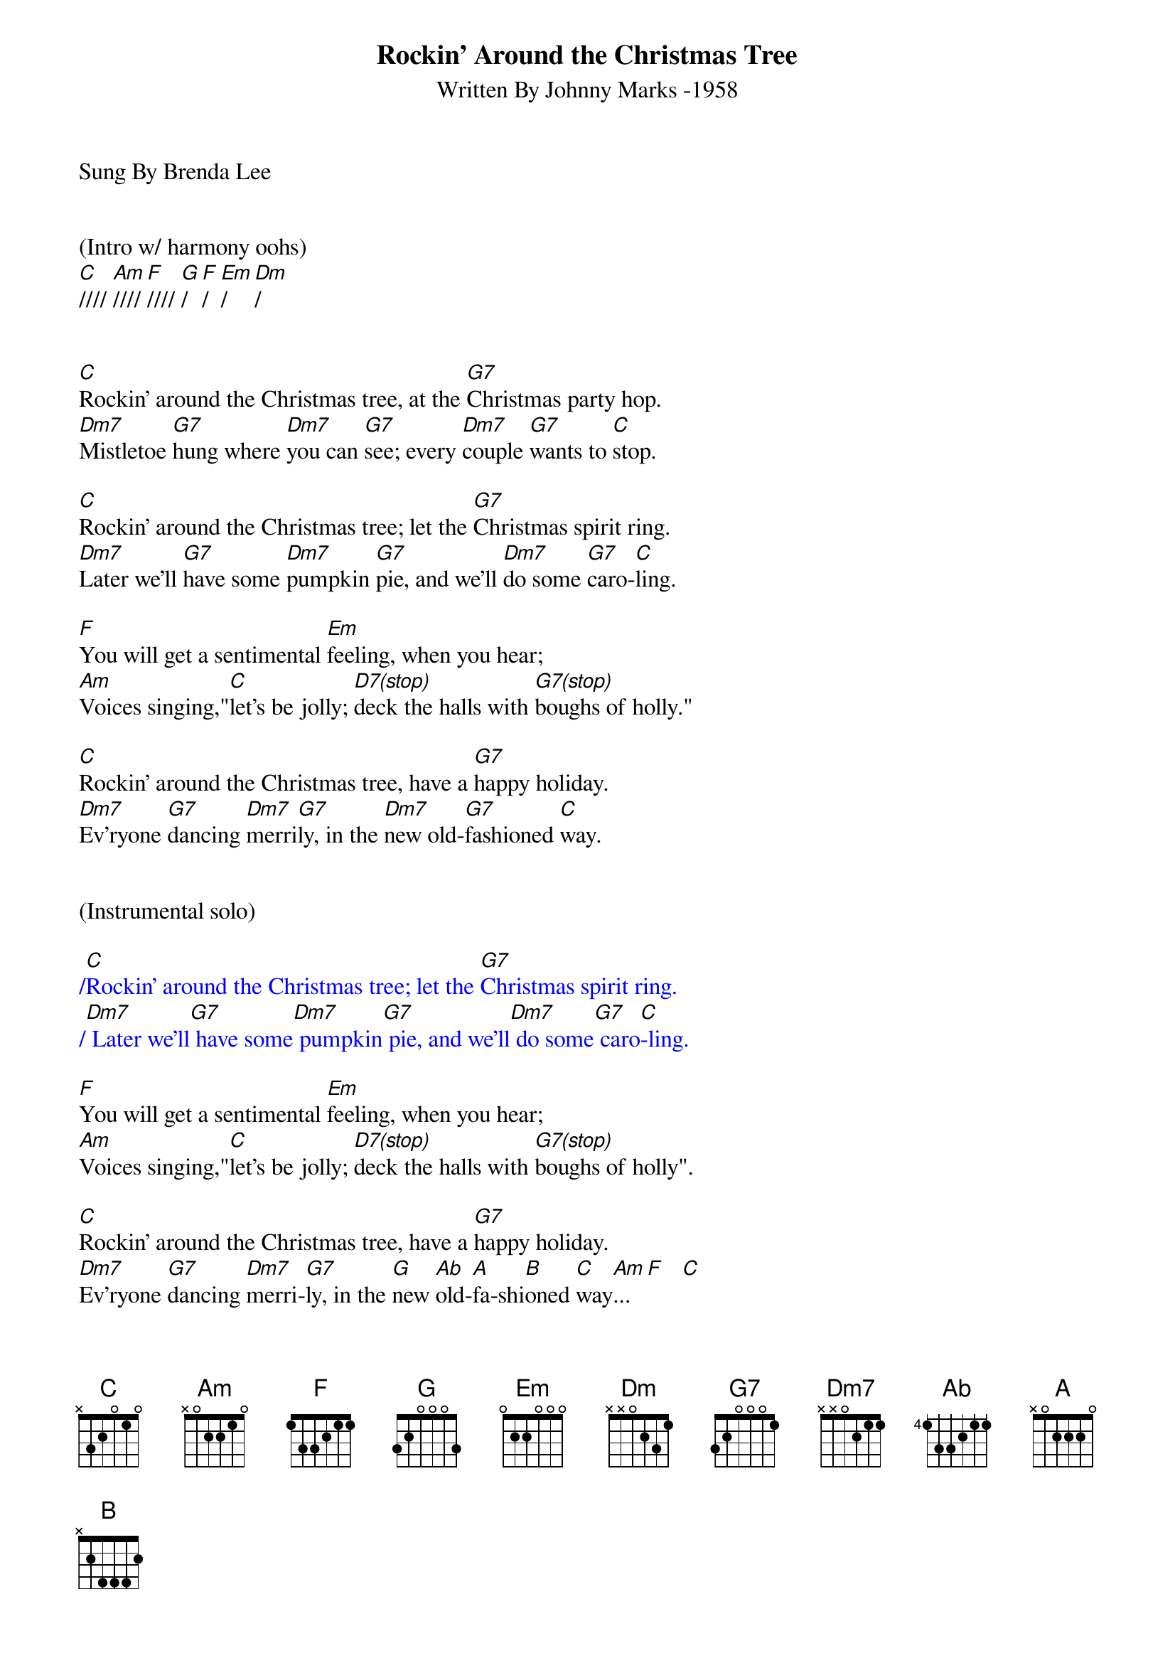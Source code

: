 {title:Rockin' Around the Christmas Tree}
{subtitle:Written By Johnny Marks -1958}
{key:C}
{tempo:132}
{time:4/4}
Sung By Brenda Lee


(Intro w/ harmony oohs)
[C]//// [Am]//// [F]//// [G]/  [F]/  [Em]/  [Dm]/


[C]Rockin' around the Christmas tree, at the [G7]Christmas party hop.
[Dm7]Mistletoe [G7]hung where [Dm7]you can [G7]see; every [Dm7]couple [G7]wants to [C]stop.

[C]Rockin' around the Christmas tree; let the [G7]Christmas spirit ring.
[Dm7]Later we'll [G7]have some [Dm7]pumpkin [G7]pie, and we'll [Dm7]do some [G7]caro-[C]ling.

[F]You will get a sentimental [Em]feeling, when you hear;
[Am]Voices singing,"[C]let's be jolly; [D7(stop)]deck the halls with [G7(stop)]boughs of holly."

[C]Rockin' around the Christmas tree, have a [G7]happy holiday.
[Dm7]Ev'ryone [G7]dancing [Dm7]merri[G7]ly, in the [Dm7]new old-[G7]fashioned [C]way.


(Instrumental solo)

{textcolour: blue}
/[C]Rockin' around the Christmas tree; let the [G7]Christmas spirit ring.
/[Dm7] Later we'll[G7] have some[Dm7] pumpkin[G7] pie, and we'll[Dm7] do some[G7] caro[C]-ling.
{textcolour}

[F]You will get a sentimental [Em]feeling, when you hear;
[Am]Voices singing,"[C]let's be jolly; [D7(stop)]deck the halls with [G7(stop)]boughs of holly".

[C]Rockin' around the Christmas tree, have a [G7]happy holiday.
[Dm7]Ev'ryone [G7]dancing [Dm7]merri-[G7]ly, in the [G]new [Ab]old-[A]fa-shi[B]oned [C]way[Am]... [F]   [C]
